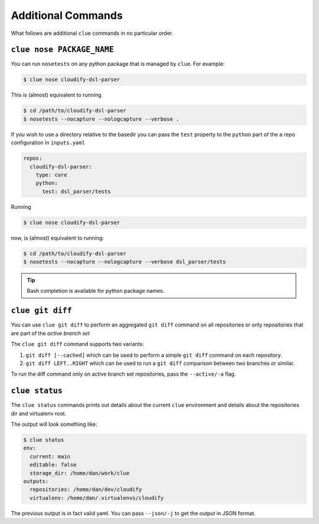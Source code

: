 Additional Commands
===================

What follows are additional ``clue`` commands in no particular order.

``clue nose PACKAGE_NAME``
^^^^^^^^^^^^^^^^^^^^^^^^^^
You can run ``nosetests`` on any python package that is managed by ``clue``.
For example:

.. code-block:: sh

    $ clue nose cloudify-dsl-parser

This is (almost) equivalent to running

.. code-block:: sh

    $ cd /path/to/cloudify-dsl-parser
    $ nosetests --nocapture --nologcapture --verbose .

If you wish to use a directory relative to the basedir you can pass the ``test``
property to the ``python`` part of the a repo configuration in ``inputs.yaml``

.. code-block:: yaml

    repos:
      cloudify-dsl-parser:
        type: core
        python:
          test: dsl_parser/tests

Running

.. code-block:: sh

    $ clue nose cloudify-dsl-parser

now, is (almost) equivalent to running:

.. code-block:: sh

    $ cd /path/to/cloudify-dsl-parser
    $ nosetests --nocapture --nologcapture --verbose dsl_parser/tests

.. tip::
    Bash completion is available for python package names.

``clue git diff``
^^^^^^^^^^^^^^^^^
You can use ``clue git diff`` to perform an aggregated ``git diff`` command
on all repositories or only repositories that are part of the *active branch set*

The ``clue git diff`` command supports two variants:

1. ``git diff [--cached]`` which can be used to perform a simple ``git diff``
   command on each repository.

2. ``git diff LEFT..RIGHT`` which can be used to run a ``git diff`` comparison
   between two branches or similar.

To run the diff command only on active branch set repositories, pass the
``--active/-a`` flag.

``clue status``
^^^^^^^^^^^^^^^
The ``clue status`` commands prints out details about the current ``clue``
environment and details about the repositories dir and virtualenv root.

The output will look something like:

.. code-block:: sh

    $ clue status
    env:
      current: main
      editable: false
      storage_dir: /home/dan/work/clue
    outputs:
      repositories: /home/dan/dev/cloudify
      virtualenv: /home/dan/.virtualenvs/cloudify

The previous output is in fact valid yaml. You can pass ``--json/-j`` to get
the output in JSON format.
